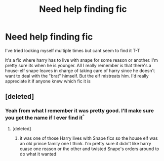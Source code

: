 #+TITLE: Need help finding fic

* Need help finding fic
:PROPERTIES:
:Author: jawsomegal
:Score: 5
:DateUnix: 1490596192.0
:DateShort: 2017-Mar-27
:FlairText: Fic Search
:END:
I've tried looking myself multiple times but cant seem to find it T-T

It's a fic where harry has to live with snape for some reason or another. I'm pretty sure its when he is younger. All I really remember is that there's a house-elf snape leaves in charge of taking care of harry since he doesn't want to deal with the "brat" himself. But the elf mistreats him. I'd really appreciate it if anyone knew which fic it is


** [deleted]
:PROPERTIES:
:Score: 1
:DateUnix: 1490661424.0
:DateShort: 2017-Mar-28
:END:

*** Yeah from what I remember it was pretty good. I'll make sure you get the name if I ever find it^{^}
:PROPERTIES:
:Author: jawsomegal
:Score: 1
:DateUnix: 1490662477.0
:DateShort: 2017-Mar-28
:END:

**** [deleted]
:PROPERTIES:
:Score: 1
:DateUnix: 1490666397.0
:DateShort: 2017-Mar-28
:END:

***** it was one of those Harry lives with Snape fics so the house elf was an old prince family one I think. I'm pretty sure it didn't like harry cuase one reason or the other and twisted Snape's orders around to do what it wanted
:PROPERTIES:
:Author: jawsomegal
:Score: 1
:DateUnix: 1490668356.0
:DateShort: 2017-Mar-28
:END:

